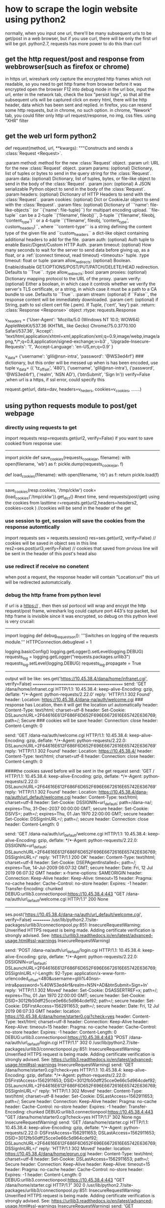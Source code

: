 * how to scrape the login website using python2
normally, when you input one url, there'll be many subsequent urls to be get/post in a web browser, but if you use curl, there will be only the first url will be got.
python2.7, requests has more power to do this than curl
** get the http request/post and response  from webbrowser(such as firefox or chrome)
in https url, wireshark only capture the encrypted http frames which not readable, so you need to get http frame from browser before it was encrypted
     open the browser
     F12 into debug mode
     in the url box, input the url, enter
     in the network tab, check the box "persist logs", so that all the subsequent urls will be captured
     click on every html, there will be http header, data which has been sent and replied.
in firefox, you can resend some http requests, but in chrome, no such option.
in chrome, "Nework" tab, you could filter only http url request/response, no img, css files. using "XHR" filter

** get the web url form python2
def request(method, url, **kwargs):
    """Constructs and sends a :class:`Request <Request>`.

    :param method: method for the new :class:`Request` object.
    :param url: URL for the new :class:`Request` object.
    :param params: (optional) Dictionary, list of tuples or bytes to send
        in the query string for the :class:`Request`.
    :param data: (optional) Dictionary, list of tuples, bytes, or file-like
        object to send in the body of the :class:`Request`.
    :param json: (optional) A JSON serializable Python object to send in the body of the :class:`Request`.
    :param headers: (optional) Dictionary of HTTP Headers to send with the :class:`Request`.
    :param cookies: (optional) Dict or CookieJar object to send with the :class:`Request`.
    :param files: (optional) Dictionary of ``'name': file-like-objects`` (or ``{'name': file-tuple}``) for multipart encoding upload.
        ``file-tuple`` can be a 2-tuple ``('filename', fileobj)``, 3-tuple ``('filename', fileobj, 'content_type')``
        or a 4-tuple ``('filename', fileobj, 'content_type', custom_headers)``, where ``'content-type'`` is a string
        defining the content type of the given file and ``custom_headers`` a dict-like object containing additional headers
        to add for the file.
    :param auth: (optional) Auth tuple to enable Basic/Digest/Custom HTTP Auth.
    :param timeout: (optional) How many seconds to wait for the server to send data
        before giving up, as a float, or a :ref:`(connect timeout, read
        timeout) <timeouts>` tuple.
    :type timeout: float or tuple
    :param allow_redirects: (optional) Boolean. Enable/disable GET/OPTIONS/POST/PUT/PATCH/DELETE/HEAD redirection. Defaults to ``True``.
    :type allow_redirects: bool
    :param proxies: (optional) Dictionary mapping protocol to the URL of the proxy.
    :param verify: (optional) Either a boolean, in which case it controls whether we verify
            the server's TLS certificate, or a string, in which case it must be a path
            to a CA bundle to use. Defaults to ``True``.
    :param stream: (optional) if ``False``, the response content will be immediately downloaded.
    :param cert: (optional) if String, path to ssl client cert file (.pem). If Tuple, ('cert', 'key') pair.
    :return: :class:`Response <Response>` object
    :rtype: requests.Response

v_headers = {'User-Agent': 'Mozilla/5.0 (Windows NT 10.0; WOW64) AppleWebKit/537.36 (KHTML, like Gecko) Chrome/75.0.3770.100 Safari/537.36', 'Accept': 'text/html,application/xhtml+xml,application/xml;q=0.9,image/webp,image/apng,*/*;q=0.8,application/signed-exchange;v=b3' ,  'Upgrade-Insecure-Requests': '1', 'Accept-Language': 'en-US,en;q=0.9' }

v_data= {'username': 'glili@nsn-intra', 'password': '@WS3ed4rf'}  ### dictionary, but this order will be messed up when is has been encoded, use tuple
v_data= (( 'tz_offset', '480'), ('username', 'glili@nsn-intra'), ('password', '@WS3ed4rf'), ('realm', 'NSN AD'), ('btnSubmit', 'Sign In'))
verify=False ,when url is a https, if ssl error, could specify this

request.get(url, data=dav, headers=v_heders, cookies=v_cookies, .......)

** using python requests module to post/get webpage
*** directly using requests to get
import requests
resp=requests.get(url2, verify=False)
if you want to save cookied from response use:
--------------------------------------------
import pickle
def save_cookies(requests_cookiejar, filename):
    with open(filename, 'wb') as f:
        pickle.dump(requests_cookiejar, f)

def load_cookies(filename):
    with open(filename, 'rb') as f:
       return pickle.load(f)
---------------------------------

save_cookies(resp.cookies, '/tmp/cklw')
cook= (load_cookies('/tmp/cklw')).get_dict() #next time, send requests(post/get) using the cookies from lasttime
r=requests.get(url2,headers=headers2, cookies=cook )  //cookies  will be send in the header of the get 


*** use session to get, session will save the cookies from the response automtically
import requests
ses = requests.session()
res=ses.get(url2, verify=False)   // cookies will be saved in object ses in this line
res2=ses.post(url3,verify=False)  // cookies that saved from prvious line will be sent in the header of this post's head also

*** use redirect if receive no conetent
when post a request, the response header will contain "Location:url"
this url will be redirected automatcically.


*** debug the http frame from python level
if url is a https:// , then then ssl portocol will wrap and encypt the http request/post frame, wireshark log could capture port 443's tcp packet, 
but http frame is invisible since it was encrypted, so debug on this python level is very crucail:
----------------------------------
import logging
def debug_requests_on():
    '''Switches on logging of the requests module.'''
    HTTPConnection.debuglevel = 1

    logging.basicConfig()
    logging.getLogger().setLevel(logging.DEBUG)
    requests_log = logging.getLogger("requests.packages.urllib3")
    requests_log.setLevel(logging.DEBUG)
    requests_log.propagate = True
-------------------------------------
output will be like:
ses.get('https://10.45.38.4/dana/home/infranet.cgi', verify=False)
===========================================
send: 'GET /dana/home/infranet.cgi HTTP/1.1\r\nHost: 10.45.38.4\r\nConnection: keep-alive\r\nAccept-Encoding: gzip, deflate\r\nAccept: */*\r\nUser-Agent: python-requests/2.22.0\r\n\r\n'
reply: 'HTTP/1.1 302 Found\r\n'
header: Location: https://10.45.38.4/dana-na/auth/welcome.cgi  ### response has Location, then it will get the location url automatically
header: Content-Type: text/html; charset=utf-8
header: Set-Cookie: DSLaunchURL=2F64616E612F686F6D652F696E6672616E65742E636769; path=/; Secure  ### cookies will be save
header: Connection: close
header: Content-Length: 0

send: 'GET /dana-na/auth/welcome.cgi HTTP/1.1\r\nHost: 10.45.38.4\r\nConnection: keep-alive\r\nAccept-Encoding: gzip, deflate\r\nAccept: */*\r\nUser-Agent: python-requests/2.22.0\r\nCookie: DSLaunchURL=2F64616E612F686F6D652F696E6672616E65742E636769\r\n\r\n'
reply: 'HTTP/1.1 302 Found\r\n'
header: Location: https://10.45.38.4/
header: Content-Type: text/html; charset=utf-8
header: Connection: close
header: Content-Length: 0

####the cookies saved before will be sent in the get request
send: 'GET / HTTP/1.1\r\nHost: 10.45.38.4\r\nConnection: keep-alive\r\nAccept-Encoding: gzip, deflate\r\nAccept: */*\r\nUser-Agent: python-requests/2.22.0\r\nCookie: DSLaunchURL=2F64616E612F686F6D652F696E6672616E65742E636769\r\n\r\n'
reply: 'HTTP/1.1 302 Found\r\n'
header: Location: https://10.45.38.4/dana-na/auth/url_default/welcome.cgi
header: Content-Type: text/html; charset=utf-8
header: Set-Cookie: DSSIGNIN=url_default; path=/dana-na/; expires=Thu, 31-Dec-2037 00:00:00 GMT; secure
header: Set-Cookie: DSIVS=; path=/; expires=Thu, 01 Jan 1970 22:00:00 GMT; secure
header: Set-Cookie: DSSignInURL=/; path=/; secure
header: Connection: close
header: Content-Length: 0

send: 'GET /dana-na/auth/url_default/welcome.cgi HTTP/1.1\r\nHost: 10.45.38.4\r\nConnection: keep-alive\r\nAccept-Encoding: gzip, deflate\r\nAccept: */*\r\nUser-Agent: python-requests/2.22.0\r\nCookie: DSSIGNIN=url_default; DSLaunchURL=2F64616E612F686F6D652F696E6672616E65742E636769; DSSignInURL=/\r\n\r\n'
reply: 'HTTP/1.1 200 OK\r\n'
header: Content-Type: text/html; charset=utf-8
header: Set-Cookie: DSEPAgentInstalled=; path=/; expires=Tue, 14-Jul-2009 06:07:32 GMT; secure
header: Date: Fri, 12 Jul 2019 06:07:32 GMT
header: x-frame-options: SAMEORIGIN
header: Connection: Keep-Alive
header: Keep-Alive: timeout=15
header: Pragma: no-cache
header: Cache-Control: no-store
header: Expires: -1
header: Transfer-Encoding: chunked
DEBUG:urllib3.connectionpool:https://10.45.38.4:443 "GET /dana-na/auth/url_default/welcome.cgi HTTP/1.1" 200 None
-----------------------------------------------


ses.post('https://10.45.38.4/dana-na/auth/url_default/welcome.cgi', verify=False)
==========
/usr/lib/python2.7/site-packages/urllib3/connectionpool.py:851: InsecureRequestWarning: Unverified HTTPS request is being made. Adding certificate verification is strongly advised. See: https://urllib3.readthedocs.io/en/latest/advanced-usage.html#ssl-warnings
  InsecureRequestWarning)

send: 'POST /dana-na/auth/url_default/login.cgi HTTP/1.1\r\nHost: 10.45.38.4\r\nConnection: keep-alive\r\nAccept-Encoding: gzip, deflate\r\nAccept: */*\r\nUser-Agent: python-requests/2.22.0\r\nCookie: DSSIGNIN=url_default; DSLaunchURL=2F64616E612F686F6D652F696E6672616E65742E636769; DSSignInURL=/\r\nContent-Length: 92\r\nContent-Type: application/x-www-form-urlencoded\r\n\r\ntz_offset=480&username=glili%40nsn-intra&password=%40WS3ed4rf&realm=NSN+AD&btnSubmit=Sign+In'
reply: 'HTTP/1.1 302 Moved\r\n'
header: Set-Cookie: DSASSERTREF=x; path=/; expires=Thu, 01 Jan 1970 22:00:00 GMT; secure
header: Set-Cookie: DSID=3012fb50dff25cce0e66c5d964cdef92; path=/; secure
header: Set-Cookie: DSFirstAccess=1562911653; path=/; secure
header: Date: Fri, 12 Jul 2019 06:07:33 GMT
header: location: https://10.45.38.4/dana/home/starter0.cgi?check=yes
header: Content-Type: text/html; charset=utf-8
header: Connection: Keep-Alive
header: Keep-Alive: timeout=15
header: Pragma: no-cache
header: Cache-Control: no-store
header: Expires: -1
header: Content-Length: 0
DEBUG:urllib3.connectionpool:https://10.45.38.4:443 "POST /dana-na/auth/url_default/login.cgi HTTP/1.1" 302 0
/usr/lib/python2.7/site-packages/urllib3/connectionpool.py:851: InsecureRequestWarning: Unverified HTTPS request is being made. Adding certificate verification is strongly advised. See: https://urllib3.readthedocs.io/en/latest/advanced-usage.html#ssl-warnings
  InsecureRequestWarning)
send: 'GET /dana/home/starter0.cgi?check=yes HTTP/1.1\r\nHost: 10.45.38.4\r\nConnection: keep-alive\r\nAccept-Encoding: gzip, deflate\r\nAccept: */*\r\nUser-Agent: python-requests/2.22.0\r\nCookie: DSFirstAccess=1562911653; DSID=3012fb50dff25cce0e66c5d964cdef92; DSLaunchURL=2F64616E612F686F6D652F696E6672616E65742E636769; DSSignInURL=/\r\n\r\n'
reply: 'HTTP/1.1 302 Moved\r\n'
header: Content-Type: text/html; charset=utf-8
header: Set-Cookie: DSLastAccess=1562911653; path=/; Secure
header: Connection: Keep-Alive
header: Pragma: no-cache
header: Cache-Control: no-store
header: Expires: -1
header: Transfer-Encoding: chunked
DEBUG:urllib3.connectionpool:https://10.45.38.4:443 "GET /dana/home/starter0.cgi?check=yes HTTP/1.1" 302 None
ngs
  InsecureRequestWarning)
send: 'GET /dana/home/starter.cgi HTTP/1.1\r\nHost: 10.45.38.4\r\nConnection: keep-alive\r\nAccept-Encoding: gzip, deflate\r\nAccept: */*\r\nUser-Agent: python-requests/2.22.0\r\nCookie: DSFirstAccess=1562911653; DSLastAccess=1562911653; DSID=3012fb50dff25cce0e66c5d964cdef92; DSLaunchURL=2F64616E612F686F6D652F696E6672616E65742E636769; DSSignInURL=/\r\n\r\n'
reply: 'HTTP/1.1 302 Moved\r\n'
header: location: https://10.45.38.4/dana/home/eprun.cgi
header: Content-Type: text/html; charset=utf-8
header: Set-Cookie: DSLastAccess=1562911653; path=/; Secure
header: Connection: Keep-Alive
header: Keep-Alive: timeout=15
header: Pragma: no-cache
header: Cache-Control: no-store
header: Expires: -1
header: Content-Length: 0
DEBUG:urllib3.connectionpool:https://10.45.38.4:443 "GET /dana/home/starter.cgi HTTP/1.1" 302 0
/usr/lib/python2.7/site-packages/urllib3/connectionpool.py:851: InsecureRequestWarning: Unverified HTTPS request is being made. Adding certificate verification is strongly advised. See: https://urllib3.readthedocs.io/en/latest/advanced-usage.html#ssl-warnings
  InsecureRequestWarning)
send: 'GET /dana/home/eprun.cgi HTTP/1.1\r\nHost: 10.45.38.4\r\nConnection: keep-alive\r\nAccept-Encoding: gzip, deflate\r\nAccept: */*\r\nUser-Agent: python-requests/2.22.0\r\nCookie: DSFirstAccess=1562911653; DSLastAccess=1562911653; DSID=3012fb50dff25cce0e66c5d964cdef92; DSLaunchURL=2F64616E612F686F6D652F696E6672616E65742E636769; DSSignInURL=/\r\n\r\n'
reply: 'HTTP/1.1 302 Moved\r\n'
header: location: https://10.45.38.4/dana/home/infranet.cgi
header: Content-Type: text/html; charset=utf-8
header: Set-Cookie: DSLastAccess=1562911653; path=/; Secure
header: Connection: Keep-Alive
header: Keep-Alive: timeout=15
header: Pragma: no-cache
header: Cache-Control: no-store
header: Expires: -1
header: Transfer-Encoding: chunked
/usr/lib/python2.7/site-packages/urllib3/connectionpool.py:851: InsecureRequestWarning: Unverified HTTPS request is being made. Adding certificate verification is strongly advised. See: https://urllib3.readthedocs.io/en/latest/advanced-usage.html#ssl-warnings
  InsecureRequestWarning)
send: 'GET /dana/home/infranet.cgi HTTP/1.1\r\nHost: 10.45.38.4\r\nConnection: keep-alive\r\nAccept-Encoding: gzip, deflate\r\nAccept: */*\r\nUser-Agent: python-requests/2.22.0\r\nCookie: DSFirstAccess=1562911653; DSLastAccess=1562911653; DSID=3012fb50dff25cce0e66c5d964cdef92; DSLaunchURL=2F64616E612F686F6D652F696E6672616E65742E636769; DSSignInURL=/\r\n\r\n'
reply: 'HTTP/1.1 200 OK\r\n'
header: Content-Type: text/html; charset=utf-8
header: Set-Cookie: DSGatewayID=; path=/; expires=Thu, 01 Jan 1970 22:00:00 GMT; secure
header: Set-Cookie: DSLaunchURL=; path=/; expires=Thu, 01 Jan 1970 22:00:00 GMT; secure
header: Date: Fri, 12 Jul 2019 06:07:34 GMT
header: Set-Cookie: DSLastAccess=1562911654; path=/; Secure
header: Connection: Keep-Alive
header: Keep-Alive: timeout=15
header: Pragma: no-cache
header: Cache-Control: no-store
header: Expires: -1
header: Transfer-Encoding: chunked
DEBUG:urllib3.connectionpool:https://10.45.38.4:443 "GET /dana/home/infranet.cgi HTTP/1.1" 200 None
Successfully LOGIN INTO ESPLAB

===========



*** python source code reference
test.py
-----------------------------
import requests
import sys
import pickle
import logging
import contextlib
import re
try:
    from http.client import HTTPConnection # py3
except ImportError:
    from httplib import HTTPConnection # py2

def debug_requests_on():
    '''Switches on logging of the requests module.'''
    HTTPConnection.debuglevel = 1

    logging.basicConfig()
    logging.getLogger().setLevel(logging.DEBUG)
    requests_log = logging.getLogger("requests.packages.urllib3")
    requests_log.setLevel(logging.DEBUG)
    requests_log.propagate = True

def debug_requests_off():
    '''Switches off logging of the requests module, might be some side-effects'''
    HTTPConnection.debuglevel = 0

    root_logger = logging.getLogger()
    root_logger.setLevel(logging.WARNING)
    root_logger.handlers = []
    requests_log = logging.getLogger("requests.packages.urllib3")
    requests_log.setLevel(logging.WARNING)
    requests_log.propagate = False

url = 'https://10.45.38.4/dana-na/auth/url_default/login.cgi'
url2 = 'https://10.45.38.4/dana/home/infranet.cgi'
values= (( 'tz_offset', '480'), ('username', 'glili@nsn-intra'), ('password', '@WS3ed4rf'), ('realm', 'NSN AD'), ('btnSubmit', 'Sign In')) ## if use dict ,the order will be messed up

s = requests.session()

debug_requests_on()
r=s.get(url2, verify=False)

cook={}
cook.update({'lastRealm':'NSN AD'})
print "---post to ingranet-----------------"
#r2 = s.post(url,data=values,cookies=cook) this cook will be apended to the exist cookies from previous get, if any
--------------------------------


** how to login the web url and get the cookied/session using python2
normally, when you request some web, it will redirect you to a login in web to login
for example, if you want to get url2, then it will get you to another html to post the login/name/password to the url set
url = 'http://zilla.app.nokia.com/~zilla/lib/set/set.php'
url2 = 'http://zilla.app.nokia.com/~zilla/lab/pages/labsched.php?&page=labsched&item=ATH-ATE-424D'
values = {'r_token': 'glili', 'r_key': '@WS3ed4rf' , 'log':'zilla', 'myurl':url2, 'redirect': 'y', 'logtype':'fnokia', 'save':'nosave',  'Login':'Login'}
values = (('r_token', 'glili'),( 'r_key', '@WS3ed4rf') ,( 'log','zilla'),( 'myurl',url2), ('redirect', 'y'),( 'logtype','fnokia'), ('save','nosave'), ( 'Login','Login'))

so you could post the url directly with username and password, but other than these two fields, all other fields neeed to be provided and the order matterss!!!!! so 
values should be in tuple, these values should be found in browser's netwrok tab's http frame data 
------------------------
s = requests.session()
debug_requests_on()
r2 = s.post(url,data=values) ####post the data to set url
r=s.get(url2, verify=False)  ###then get the url2 information page
=====================================================================
-


** use curl to get url page

*** curl using -vv to get the detailed http header and data
*** copy the curl command directly from Network tab 
this could be copied from Network tab in browser:
=============================
curl "https://cpathlabs.nsn-rdnet.net:6082/php/uid.php?vsys=1&rule=0&url=http://10.85.55.218" -H "User-Agent: Mozilla/5.0 (Windows NT 10.0; WOW64; rv:68.0) Gecko/20100101 Firefox/68.0" -H "Accept: text/html,application/xhtml+xml,application/xml;q=0.9,*/*;q=0.8" -H "Accept-Language: en-US,en;q=0.5" --compressed -H "Referer: https://cpathlabs.nsn-rdnet.net:6082/php/uid.php?vsys=1&rule=0&url=http://10.85.55.218" -H "Content-Type: application/x-www-form-urlencoded" -H "Connection: keep-alive" -H "Cookie: SESSID=f4MBAV0m9X93jkv+AwMOAg==" -H "Upgrade-Insecure-Requests: 1" -H "Pragma: no-cache" -H "Cache-Control: no-cache" --data "inputStr=&preauthid=&ok=Login&passwd=%40WS3ed4rf&escapeUser=glili&user=glili" --insecure -vv --compressed
========================================================

but the format has some problem:
======================
#curl "https://10.45.38.4/dana-na/auth/url_default/login.cgi" -H "Connection: keep-alive" -H "Cache-Control: max-age=0" -H "Origin: https://10.45.38.4" -H "Upgrade-Insecure-Requests: 1" -H "Content-Type: application/x-www-form-urlencoded" -H "User-Agent: Mozilla/5.0 (Windows NT 10.0; WOW64) AppleWebKit/537.36 (KHTML, like Gecko) Chrome/75.0.3770.100 Safari/537.36" -H "Accept: text/html,application/xhtml+xml,application/xml;q=0.9,image/webp,image/apng,*/*;q=0.8,application/signed-exchange;v=b3" -H "Referer: https://10.45.38.4/dana-na/auth/url_default/welcome.cgi" -H "Accept-Encoding: gzip, deflate, br" -H "Accept-Language: en-US,en;q=0.9"   -b /tmp/esp_cook   --data "tz_offset=480^&username=glili^%^40nsn-intra^&password=^%^40WS3ed4rf^&realm=NSN+AD^&btnSubmit=Sign+In" --compressed --insecure -vv
=====================
the data 's "^" should be eliminated, you could see source code in chrome 

*** get complicate webpage 
somethimes some script could't be executed with curl or wget, so a mordern web browser like chrome or firefox is needed.
**** in windows, write a batch file
cat mp.bat
---------------------------------------
@echo off
start "123"   "http://fund.eastmoney.com/manager/#dt14;mcreturnjson;ftall;pn50;pi1;scabbname;stasc"
start "123"   "http://fund.eastmoney.com/manager/#dt14;mcreturnjson;ftall;pn50;pi2;scabbname;stasc"
start "123"   "http://fund.eastmoney.com/manager/#dt14;mcreturnjson;ftall;pn50;pi3;scabbname;stasc"
start "123"   "http://fund.eastmoney.com/manager/#dt14;mcreturnjson;ftall;pn50;pi4;scabbname;stasc"
start "123"   "http://fund.eastmoney.com/manager/#dt14;mcreturnjson;ftall;pn50;pi5;scabbname;stasc"
----------------------------------------------------------------------------

double click the batch file, chrome will open all these 5 webpages in different tabs.
add the extension "SingleFile" into Chrome
when open all the tabs, right clicked the "SingleFile" button, save all tabs.
